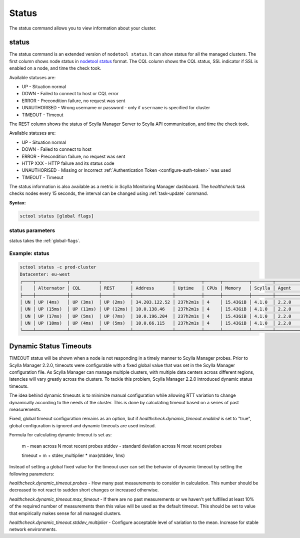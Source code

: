 Status
------

The status command allows you to view information about your cluster.

.. _status:

status
======

The status command is an extended version of ``nodetool status``.
It can show status for all the managed clusters.
The first column shows node status in `nodetool status <https://docs.scylladb.com/operating-scylla/nodetool-commands/status>`_ format.
The CQL column shows the CQL status, SSL indicator if SSL is enabled on a node, and time the check took.

Available statuses are:

* UP - Situation normal
* DOWN - Failed to connect to host or CQL error
* ERROR - Precondition failure, no request was sent
* UNAUTHORISED - Wrong username or password - only if ``username`` is specified for cluster
* TIMEOUT - Timeout

The REST column shows the status of Scylla Manager Server to Scylla API communication, and time the check took.

Available statuses are:

* UP - Situation normal
* DOWN - Failed to connect to host
* ERROR - Precondition failure, no request was sent
* HTTP XXX - HTTP failure and its status code
* UNAUTHORISED - Missing or Incorrect :ref:`Authentication Token <configure-auth-token>` was used
* TIMEOUT - Timeout

The status information is also available as a metric in Scylla Monitoring Manager dashboard.
The `healthcheck` task checks nodes every 15 seconds, the interval can be changed using :ref:`task-update` command.

**Syntax:**

.. code-block:: none

   sctool status [global flags]

status parameters
..................

status takes the :ref:`global-flags`.

Example: status
................

.. code-block:: none

   sctool status -c prod-cluster
   Datacenter: eu-west
   ╭────┬────────────┬───────────┬───────────┬───────────────┬──────────┬──────┬──────────┬────────┬──────────┬──────────────────────────────────────╮
   │    │ Alternator │ CQL       │ REST      │ Address       │ Uptime   │ CPUs │ Memory   │ Scylla │ Agent    │ Host ID                              │
   ├────┼────────────┼───────────┼───────────┼───────────────┼──────────┼──────┼──────────┼────────┼──────────┼──────────────────────────────────────┤
   │ UN │ UP (4ms)   │ UP (3ms)  │ UP (2ms)  │ 34.203.122.52 │ 237h2m1s │ 4    │ 15.43GiB │ 4.1.0  │ 2.2.0    │ 8bfd18f1-ac3b-4694-bcba-30bc272554df │
   │ UN │ UP (15ms)  │ UP (11ms) │ UP (12ms) │ 10.0.138.46   │ 237h2m1s │ 4    │ 15.43GiB │ 4.1.0  │ 2.2.0    │ 238acd01-813c-4c55-bd65-5219bb19bc20 │
   │ UN │ UP (17ms)  │ UP (5ms)  │ UP (7ms)  │ 10.0.196.204  │ 237h2m1s │ 4    │ 15.43GiB │ 4.1.0  │ 2.2.0    │ bde4581a-b25e-49fc-8cd9-1651d7683f80 │
   │ UN │ UP (10ms)  │ UP (4ms)  │ UP (5ms)  │ 10.0.66.115   │ 237h2m1s │ 4    │ 15.43GiB │ 4.1.0  │ 2.2.0    │ 918a52aa-cc42-43a4-a499-f7b1ccb53b18 │
   ╰────┴────────────┴───────────┴───────────┴───────────────┴──────────┴──────┴──────────┴────────┴──────────┴──────────────────────────────────────╯

Dynamic Status Timeouts
=======================

TIMEOUT status will be shown when a node is not responding in a timely manner to Scylla Manager probes.
Prior to Scylla Manager 2.2.0, timeouts were configurable with a fixed global value that was set in the Scylla Manager configuration file.
As Scylla Manager can manage multiple clusters, with multiple data centers across different regions, latencies will vary greatly across the clusters. 
To tackle this problem, Scylla Manager 2.2.0 introduced dynamic status timeouts.

The idea behind dynamic timeouts is to minimize manual configuration while allowing RTT variation to change dynamically according to the needs of the cluster.
This is done by calculating timeout based on a series of past measurements.

Fixed, global timeout configuration remains as an option, but if `healthcheck.dynamic_timeout.enabled` is set to "true", global configuration is ignored and dynamic timeouts are used instead.

Formula for calculating dynamic timeout is set as:

	m - mean across N most recent probes
	stddev - standard deviation across N most recent probes

	timeout = m + stdev_multiplier * max(stddev, 1ms)

Instead of setting a global fixed value for the timeout user can set the behavior of dynamic timeout by setting the following parameters:

`healthcheck.dynamic_timeout.probes` - How many past measurements to consider in calculation. This number should be decreased to not react to sudden short changes or increased otherwise.

`healthcheck.dynamic_timeout.max_timeout` - If there are no past measurements or we haven't yet fulfilled at least 10% of the required number of measurements then this value will be used as the default timeout. This should be set to value that empirically makes sense for all managed clusters.

`healthcheck.dynamic_timeout.stddev_multiplier` - Configure acceptable level of variation to the mean. Increase for stable network environments.
